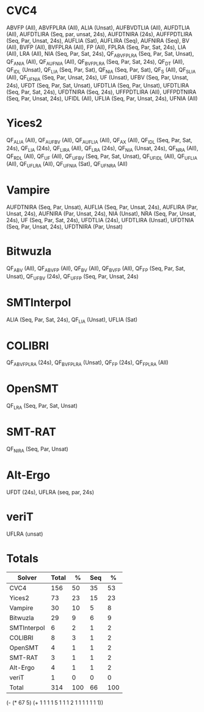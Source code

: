 * CVC4

ABVFP (All),
ABVFPLRA (All),
ALIA (Unsat),
AUFBVDTLIA (All),
AUFDTLIA (All),
AUFDTLIRA (Seq, par, unsat, 24s),
AUFDTNIRA (24s),
AUFFPDTLIRA (Seq, Par, Unsat, 24s),
AUFLIA (Sat),
AUFLIRA (Seq),
AUFNIRA (Seq),
BV (All),
BVFP (All),
BVFPLRA (All),
FP (All),
FPLRA (Seq, Par, Sat, 24s),
LIA (All),
LRA (All),
NIA (Seq, Par, Sat, 24s),
QF_ABVFPLRA (Seq, Par, Sat, Unsat),
QF_ANIA (All),
QF_AUFNIA (All),
QF_BVFPLRA (Seq, Par, Sat, 24s),
QF_DT (All),
QF_IDL (Unsat),
QF_LIA (Seq, Par, Sat),
QF_NIA (Seq, Par, Sat),
QF_S (All),
QF_SLIA (All),
QF_UFNIA (Seq, Par, Unsat, 24s),
UF (Unsat),
UFBV (Seq, Par, Unsat, 24s),
UFDT (Seq, Par, Sat, Unsat),
UFDTLIA (Seq, Par, Unsat),
UFDTLIRA (Seq, Par, Sat, 24s),
UFDTNIRA (Seq, 24s),
UFFPDTLIRA (All),
UFFPDTNIRA (Seq, Par, Unsat, 24s),
UFIDL (All),
UFLIA (Seq, Par, Unsat, 24s),
UFNIA (All)

* Yices2

QF_ALIA (All),
QF_AUFBV (All),
QF_AUFLIA (All),
QF_AX (All),
QF_IDL (Seq, Par, Sat, 24s),
QF_LIA (24s),
QF_LIRA (All),
QF_LRA (24s),
QF_NIA (Unsat, 24s),
QF_NRA (All),
QF_RDL (All),
QF_UF (All),
QF_UFBV (Seq, Par, Sat, Unsat),
QF_UFIDL (All),
QF_UFLIA (All),
QF_UFLRA (All),
QF_UFNIA (Sat),
QF_UFNRA (All)

* Vampire

AUFDTNIRA (Seq, Par, Unsat),
AUFLIA (Seq, Par, Unsat, 24s),
AUFLIRA (Par, Unsat, 24s),
AUFNIRA (Par, Unsat, 24s),
NIA (Unsat),
NRA (Seq, Par, Unsat, 24s),
UF (Seq, Par, Sat, 24s),
UFDTLIA (24s),
UFDTLIRA (Unsat),
UFDTNIA (Seq, Par, Unsat, 24s),
UFDTNIRA (Par, Unsat)

* Bitwuzla

QF_ABV (All),
QF_ABVFP (All),
QF_BV (All),
QF_BVFP (All),
QF_FP (Seq, Par, Sat, Unsat),
QF_UFBV (24s),
QF_UFFP (Seq, Par, Unsat, 24s)

* SMTInterpol

ALIA (Seq, Par, Sat, 24s),
QF_LIA (Unsat),
UFLIA (Sat)

* COLIBRI

QF_ABVFPLRA (24s),
QF_BVFPLRA (Unsat),
QF_FP (24s),
QF_FPLRA (All)

* OpenSMT

QF_LRA (Seq, Par, Sat, Unsat)

* SMT-RAT

QF_NIRA (Seq, Par, Unsat)

* Alt-Ergo

UFDT (24s),
UFLRA (seq, par, 24s)

* veriT

UFLRA (unsat)


* Totals

| Solver      | Total |   % | Seq |   % |
|-------------+-------+-----+-----+-----|
| CVC4        |   156 |  50 |  35 |  53 |
| Yices2      |    73 |  23 |  15 |  23 |
| Vampire     |    30 |  10 |   5 |   8 |
| Bitwuzla    |    29 |   9 |   6 |   9 |
| SMTInterpol |     6 |   2 |   1 |   2 |
| COLIBRI     |     8 |   3 |   1 |   2 |
| OpenSMT     |     4 |   1 |   1 |   2 |
| SMT-RAT     |     3 |   1 |   1 |   2 |
| Alt-Ergo    |     4 |   1 |   1 |   2 |
| veriT       |     1 |   0 |   0 |   0 |
|-------------+-------+-----+-----+-----|
| Total       |   314 | 100 |  66 | 100 |
|-------------+-------+-----+-----+-----|
#+TBLFM: $3=round($2/3.14,0)::$5=round($4/.66,0)::@>$2=vsum(@2..@-1)::@>$4=vsum(@2..@-1)

# Total trophies
(- (* 67 5) (+ 1 1 1 1 5 1 1 1 2 1 1 1 1 1 1 1))
